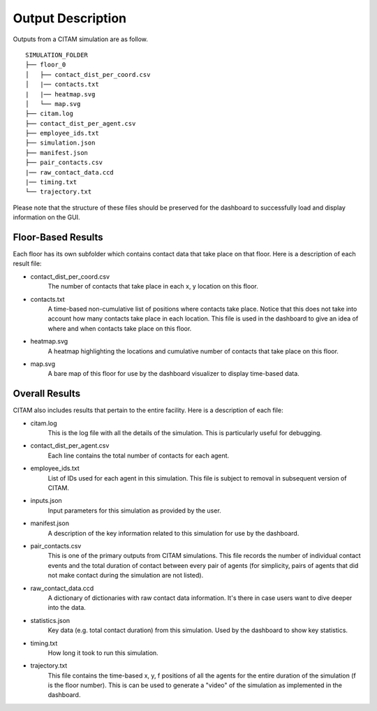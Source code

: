 .. _outputs:

===================
Output Description
===================

Outputs from a CITAM simulation are as follow.

::

    SIMULATION_FOLDER
    ├── floor_0
    │   ├── contact_dist_per_coord.csv
    │   |── contacts.txt
    |   |── heatmap.svg
    │   └── map.svg
    ├── citam.log
    ├── contact_dist_per_agent.csv
    ├── employee_ids.txt
    ├── simulation.json
    ├── manifest.json
    ├── pair_contacts.csv
    |── raw_contact_data.ccd
    |── timing.txt
    └── trajectory.txt


Please note that the structure of these files should be preserved for the dashboard to
successfully load and display information on the GUI.

Floor-Based Results
--------------------

Each floor has its own subfolder which contains contact data that take place on that floor. Here is
a description of each result file:

* contact_dist_per_coord.csv
    The number of contacts that take place in each x, y location on this floor.

* contacts.txt
    A time-based non-cumulative list of positions where contacts take place. Notice that this does not take into account how many contacts
    take place in each location. This file is used in the dashboard to give an idea of where and when contacts take place on this floor.

* heatmap.svg
    A heatmap highlighting the locations and cumulative number of contacts that take place on this floor.

* map.svg
    A bare map of this floor for use by the dashboard visualizer to display time-based data.


Overall Results
----------------

CITAM also includes results that pertain to the entire facility. Here is a description of each file:

* citam.log
    This is the log file with all the details of the simulation. This is particularly useful for debugging.

* contact_dist_per_agent.csv
    Each line contains the total number of contacts for each agent.

* employee_ids.txt
    List of IDs used for each agent in this simulation. This file is subject to removal in subsequent version of CITAM.

* inputs.json
    Input parameters for this simulation as provided by the user.

* manifest.json
    A description of the key information related to this simulation for use by the dashboard.

* pair_contacts.csv
    This is one of the primary outputs from CITAM simulations. This file records the number of individual contact events and the total duration of contact
    between every pair of agents (for simplicity, pairs of agents that did not make contact during the simulation are not listed).

* raw_contact_data.ccd
    A dictionary of dictionaries with raw contact data information. It's there in case users want to dive deeper into the data.

* statistics.json
    Key data (e.g. total contact duration) from this simulation. Used by the dashboard to show key statistics.

* timing.txt
    How long it took to run this simulation.

* trajectory.txt
    This file contains the time-based x, y, f positions of all the agents for the entire duration of the simulation (f is the floor number).
    This is can be used to generate a "video" of the simulation as implemented in the dashboard.
